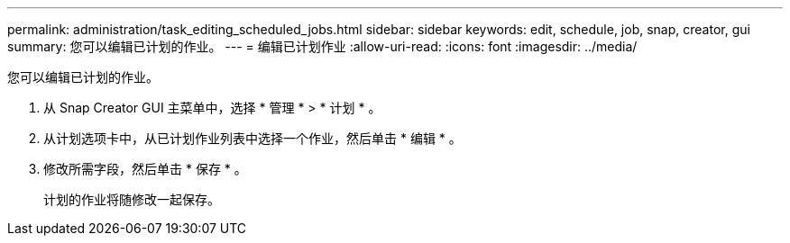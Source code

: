 ---
permalink: administration/task_editing_scheduled_jobs.html 
sidebar: sidebar 
keywords: edit, schedule, job, snap, creator, gui 
summary: 您可以编辑已计划的作业。 
---
= 编辑已计划作业
:allow-uri-read: 
:icons: font
:imagesdir: ../media/


[role="lead"]
您可以编辑已计划的作业。

. 从 Snap Creator GUI 主菜单中，选择 * 管理 * > * 计划 * 。
. 从计划选项卡中，从已计划作业列表中选择一个作业，然后单击 * 编辑 * 。
. 修改所需字段，然后单击 * 保存 * 。
+
计划的作业将随修改一起保存。


